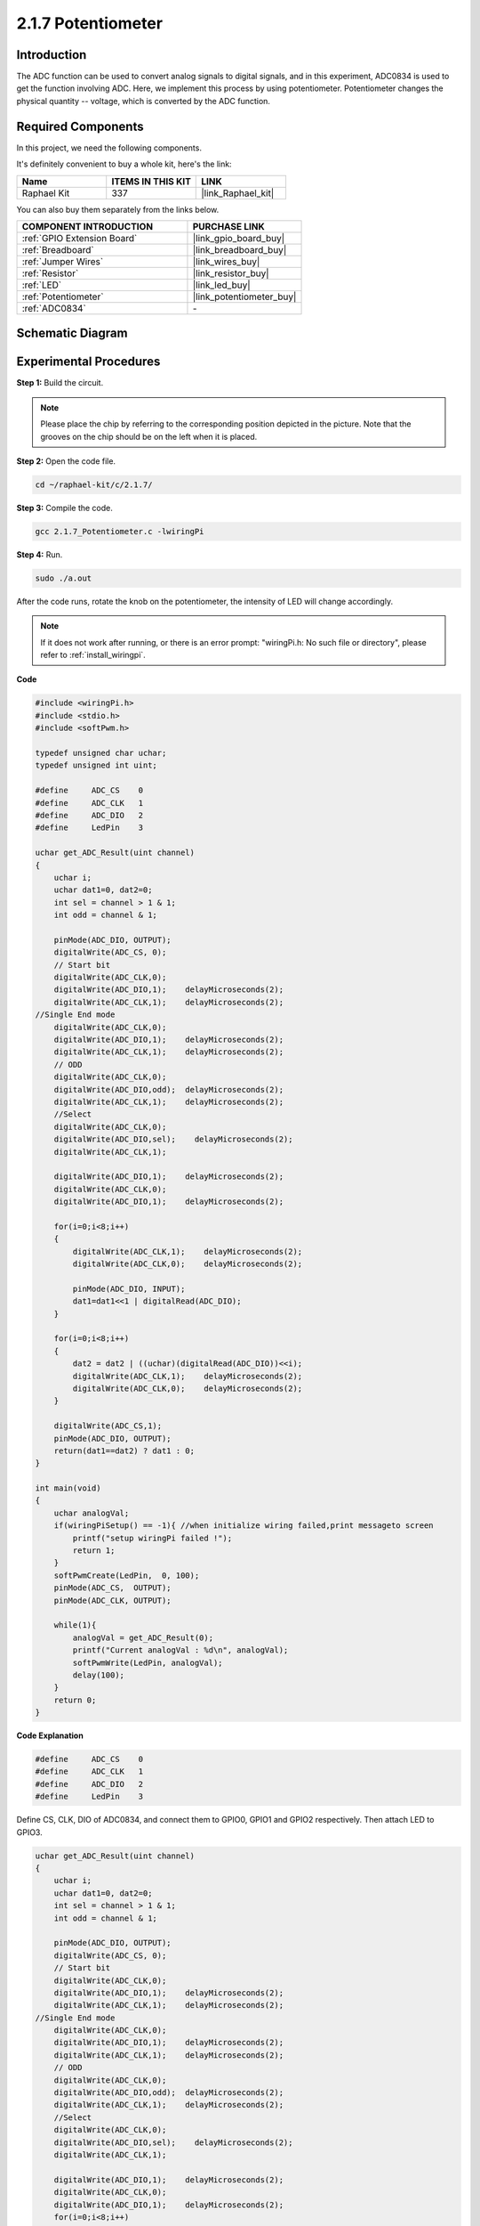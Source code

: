 .. _2.1.7_c:

2.1.7 Potentiometer
=========================

Introduction
------------

The ADC function can be used to convert analog signals to digital
signals, and in this experiment, ADC0834 is used to get the function
involving ADC. Here, we implement this process by using potentiometer.
Potentiometer changes the physical quantity -- voltage, which is
converted by the ADC function.

**Required Components**
------------------------------

In this project, we need the following components. 

.. image:: ../img/list_2.1.4_potentiometer.png

It's definitely convenient to buy a whole kit, here's the link: 

.. list-table::
    :widths: 20 20 20
    :header-rows: 1

    *   - Name	
        - ITEMS IN THIS KIT
        - LINK
    *   - Raphael Kit
        - 337
        - |link_Raphael_kit|

You can also buy them separately from the links below.

.. list-table::
    :widths: 30 20
    :header-rows: 1

    *   - COMPONENT INTRODUCTION
        - PURCHASE LINK

    *   - :ref:`GPIO Extension Board`
        - |link_gpio_board_buy|
    *   - :ref:`Breadboard`
        - |link_breadboard_buy|
    *   - :ref:`Jumper Wires`
        - |link_wires_buy|
    *   - :ref:`Resistor`
        - |link_resistor_buy|
    *   - :ref:`LED`
        - |link_led_buy|
    *   - :ref:`Potentiometer`
        - |link_potentiometer_buy|
    *   - :ref:`ADC0834`
        - \-

Schematic Diagram
-----------------

.. image:: ../img/image311.png


.. image:: ../img/image312.png


Experimental Procedures
-----------------------

**Step 1:** Build the circuit.

.. image:: ../img/image180.png


.. note::
    Please place the chip by referring to the corresponding position
    depicted in the picture. Note that the grooves on the chip should be on
    the left when it is placed.

**Step 2:** Open the code file.

.. raw:: html

   <run></run>

.. code-block::

    cd ~/raphael-kit/c/2.1.7/

**Step 3:** Compile the code.

.. raw:: html

   <run></run>

.. code-block::

    gcc 2.1.7_Potentiometer.c -lwiringPi

**Step 4:** Run.

.. raw:: html

   <run></run>

.. code-block::

    sudo ./a.out

After the code runs, rotate the knob on the potentiometer, the intensity
of LED will change accordingly.

.. note::

    If it does not work after running, or there is an error prompt: \"wiringPi.h: No such file or directory\", please refer to :ref:`install_wiringpi`.

**Code**

.. code-block:: c

    #include <wiringPi.h>
    #include <stdio.h>
    #include <softPwm.h>

    typedef unsigned char uchar;
    typedef unsigned int uint;

    #define     ADC_CS    0
    #define     ADC_CLK   1
    #define     ADC_DIO   2
    #define     LedPin    3

    uchar get_ADC_Result(uint channel)
    {
        uchar i;
        uchar dat1=0, dat2=0;
        int sel = channel > 1 & 1;
        int odd = channel & 1;

        pinMode(ADC_DIO, OUTPUT);
        digitalWrite(ADC_CS, 0);
        // Start bit
        digitalWrite(ADC_CLK,0);
        digitalWrite(ADC_DIO,1);    delayMicroseconds(2);
        digitalWrite(ADC_CLK,1);    delayMicroseconds(2);
    //Single End mode
        digitalWrite(ADC_CLK,0);
        digitalWrite(ADC_DIO,1);    delayMicroseconds(2);
        digitalWrite(ADC_CLK,1);    delayMicroseconds(2);
        // ODD
        digitalWrite(ADC_CLK,0);
        digitalWrite(ADC_DIO,odd);  delayMicroseconds(2);
        digitalWrite(ADC_CLK,1);    delayMicroseconds(2);
        //Select
        digitalWrite(ADC_CLK,0);
        digitalWrite(ADC_DIO,sel);    delayMicroseconds(2);
        digitalWrite(ADC_CLK,1);

        digitalWrite(ADC_DIO,1);    delayMicroseconds(2);
        digitalWrite(ADC_CLK,0);
        digitalWrite(ADC_DIO,1);    delayMicroseconds(2);

        for(i=0;i<8;i++)
        {
            digitalWrite(ADC_CLK,1);    delayMicroseconds(2);
            digitalWrite(ADC_CLK,0);    delayMicroseconds(2);

            pinMode(ADC_DIO, INPUT);
            dat1=dat1<<1 | digitalRead(ADC_DIO);
        }

        for(i=0;i<8;i++)
        {
            dat2 = dat2 | ((uchar)(digitalRead(ADC_DIO))<<i);
            digitalWrite(ADC_CLK,1);    delayMicroseconds(2);
            digitalWrite(ADC_CLK,0);    delayMicroseconds(2);
        }

        digitalWrite(ADC_CS,1);
        pinMode(ADC_DIO, OUTPUT);
        return(dat1==dat2) ? dat1 : 0;
    }

    int main(void)
    {
        uchar analogVal;
        if(wiringPiSetup() == -1){ //when initialize wiring failed,print messageto screen
            printf("setup wiringPi failed !");
            return 1;
        }
        softPwmCreate(LedPin,  0, 100);
        pinMode(ADC_CS,  OUTPUT);
        pinMode(ADC_CLK, OUTPUT);

        while(1){
            analogVal = get_ADC_Result(0);
            printf("Current analogVal : %d\n", analogVal);
            softPwmWrite(LedPin, analogVal);
            delay(100);
        }
        return 0;
    }

**Code Explanation**

.. code-block:: c

    #define     ADC_CS    0
    #define     ADC_CLK   1
    #define     ADC_DIO   2
    #define     LedPin    3

Define CS, CLK, DIO of ADC0834, and connect them to GPIO0, GPIO1 and
GPIO2 respectively. Then attach LED to GPIO3.

.. code-block:: c

    uchar get_ADC_Result(uint channel)
    {
        uchar i;
        uchar dat1=0, dat2=0;
        int sel = channel > 1 & 1;
        int odd = channel & 1;

        pinMode(ADC_DIO, OUTPUT);
        digitalWrite(ADC_CS, 0);
        // Start bit
        digitalWrite(ADC_CLK,0);
        digitalWrite(ADC_DIO,1);    delayMicroseconds(2);
        digitalWrite(ADC_CLK,1);    delayMicroseconds(2);
    //Single End mode
        digitalWrite(ADC_CLK,0);
        digitalWrite(ADC_DIO,1);    delayMicroseconds(2);
        digitalWrite(ADC_CLK,1);    delayMicroseconds(2);
        // ODD
        digitalWrite(ADC_CLK,0);
        digitalWrite(ADC_DIO,odd);  delayMicroseconds(2);
        digitalWrite(ADC_CLK,1);    delayMicroseconds(2);
        //Select
        digitalWrite(ADC_CLK,0);
        digitalWrite(ADC_DIO,sel);    delayMicroseconds(2);
        digitalWrite(ADC_CLK,1);

        digitalWrite(ADC_DIO,1);    delayMicroseconds(2);
        digitalWrite(ADC_CLK,0);
        digitalWrite(ADC_DIO,1);    delayMicroseconds(2);
        for(i=0;i<8;i++)
        {
            digitalWrite(ADC_CLK,1);    delayMicroseconds(2);
            digitalWrite(ADC_CLK,0);    delayMicroseconds(2);

            pinMode(ADC_DIO, INPUT);
            dat1=dat1<<1 | digitalRead(ADC_DIO);
        }

        for(i=0;i<8;i++)
        {
            dat2 = dat2 | ((uchar)(digitalRead(ADC_DIO))<<i);
            digitalWrite(ADC_CLK,1);    delayMicroseconds(2);
            digitalWrite(ADC_CLK,0);    delayMicroseconds(2);
        }

        digitalWrite(ADC_CS,1);
        pinMode(ADC_DIO, OUTPUT);
        return(dat1==dat2) ? dat1 : 0;
    }

There is a function of ADC0834 to get Analog to Digital Conversion. The
specific workflow is as follows:

.. code-block:: c

    digitalWrite(ADC_CS, 0);

Set CS to low level and start enabling AD conversion.

.. code-block:: c

    // Start bit
    digitalWrite(ADC_CLK,0);
    digitalWrite(ADC_DIO,1);    delayMicroseconds(2);
    digitalWrite(ADC_CLK,1);    delayMicroseconds(2);

When the low-to-high transition of the clock input occurs at the first
time, set DIO to 1 as Start bit. In the following three steps, there are
3 assignment words.

.. code-block:: c

    //Single End mode
    digitalWrite(ADC_CLK,0);
    igitalWrite(ADC_DIO,1);    delayMicroseconds(2);
    gitalWrite(ADC_CLK,1);    delayMicroseconds(2);

As soon as the low-to-high transition of the clock input occurs for the
second time, set DIO to 1 and choose SGL mode.

.. code-block:: c

    // ODD
    digitalWrite(ADC_CLK,0);
    digitalWrite(ADC_DIO,odd);  delayMicroseconds(2);
    digitalWrite(ADC_CLK,1);    delayMicroseconds(2);

Once occurs for the third time, the value of DIO is controlled by the
variable **odd**.

.. code-block:: c

    //Select
    digitalWrite(ADC_CLK,0);
    digitalWrite(ADC_DIO,sel);    delayMicroseconds(2);
    digitalWrite(ADC_CLK,1);

The pulse of CLK converted from low level to high level for the forth
time, the value of DIO is controlled by the variable **sel**.

Under the condition that channel=0, sel=0, odd=0, the operational
formulas concerning **sel** and **odd** are as follows:

.. code-block:: c

    int sel = channel > 1 & 1;
    int odd = channel & 1;

When the condition that channel=1, sel=0, odd=1 is met, please refer to
the following address control logic table. Here CH1 is chosen, and the
start bit is shifted into the start location of the multiplexer register
and conversion starts.

.. image:: ../img/image313.png


.. code-block:: c

    digitalWrite(ADC_DIO,1);    delayMicroseconds(2);
    digitalWrite(ADC_CLK,0);
    digitalWrite(ADC_DIO,1);    delayMicroseconds(2);

Here, set DIO to 1 twice, please ignore it.

.. code-block:: c

    for(i=0;i<8;i++)
        {
            digitalWrite(ADC_CLK,1);    delayMicroseconds(2);
            digitalWrite(ADC_CLK,0);    delayMicroseconds(2);

            pinMode(ADC_DIO, INPUT);
            dat1=dat1<<1 | digitalRead(ADC_DIO);
        }

In the first for() statement, as soon as the fifth pulse of CLK is
converted from high level to low level, set DIO to input mode. Then the
conversion starts and the converted value is stored in the variable
dat1. After eight clock periods, the conversion is complete.

.. code-block:: c

    for(i=0;i<8;i++)
        {
            dat2 = dat2 | ((uchar)(digitalRead(ADC_DIO))<<i);
            digitalWrite(ADC_CLK,1);    delayMicroseconds(2);
            digitalWrite(ADC_CLK,0);    delayMicroseconds(2);
        }

In the second for() statement, output the converted values via DO after
other eight clock periods and store them in the variable dat2.

.. code-block:: c

    digitalWrite(ADC_CS,1);
    pinMode(ADC_DIO, OUTPUT);
    return(dat1==dat2) ? dat1 : 0;

return(dat1==dat2) ? dat1 : 0 is used to compare the value gotten during
the conversion and the output value. If they are equal to each other,
output the converting value dat1; otherwise, output 0. Here, the
workflow of ADC0834 is complete.

.. code-block:: c

    softPwmCreate(LedPin,  0, 100);

The function is to use software to create a PWM pin, LedPin, then the
initial pulse width is set to 0, and the period of PWM is 100 x 100us.

.. code-block:: c

    while(1){
            analogVal = get_ADC_Result(0);
            printf("Current analogVal : %d\n", analogVal);
            softPwmWrite(LedPin, analogVal);
            delay(100);
        }

In the main program, read the value of channel 0 that has been connected
with a potentiometer. And store the value in the variable analogVal then
write it in LedPin. Now you can see the brightness of LED changing with
the value of the potentiometer.

Phenomenon Picture
------------------

.. image:: ../img/image181.jpeg


